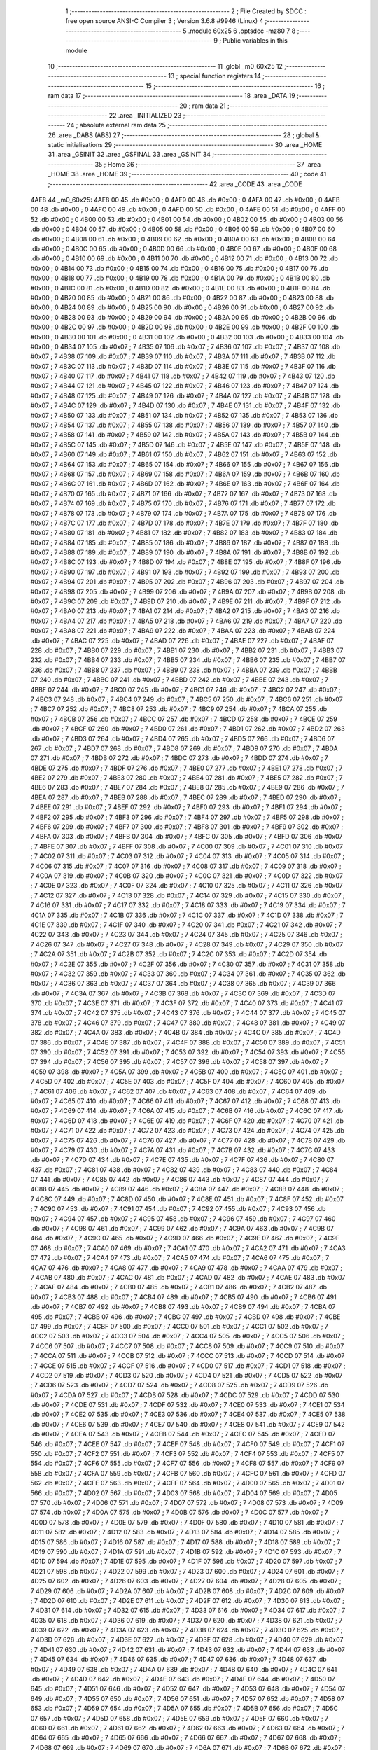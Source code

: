                               1 ;--------------------------------------------------------
                              2 ; File Created by SDCC : free open source ANSI-C Compiler
                              3 ; Version 3.6.8 #9946 (Linux)
                              4 ;--------------------------------------------------------
                              5 	.module 60x25
                              6 	.optsdcc -mz80
                              7 	
                              8 ;--------------------------------------------------------
                              9 ; Public variables in this module
                             10 ;--------------------------------------------------------
                             11 	.globl _m0_60x25
                             12 ;--------------------------------------------------------
                             13 ; special function registers
                             14 ;--------------------------------------------------------
                             15 ;--------------------------------------------------------
                             16 ; ram data
                             17 ;--------------------------------------------------------
                             18 	.area _DATA
                             19 ;--------------------------------------------------------
                             20 ; ram data
                             21 ;--------------------------------------------------------
                             22 	.area _INITIALIZED
                             23 ;--------------------------------------------------------
                             24 ; absolute external ram data
                             25 ;--------------------------------------------------------
                             26 	.area _DABS (ABS)
                             27 ;--------------------------------------------------------
                             28 ; global & static initialisations
                             29 ;--------------------------------------------------------
                             30 	.area _HOME
                             31 	.area _GSINIT
                             32 	.area _GSFINAL
                             33 	.area _GSINIT
                             34 ;--------------------------------------------------------
                             35 ; Home
                             36 ;--------------------------------------------------------
                             37 	.area _HOME
                             38 	.area _HOME
                             39 ;--------------------------------------------------------
                             40 ; code
                             41 ;--------------------------------------------------------
                             42 	.area _CODE
                             43 	.area _CODE
   4AF8                      44 _m0_60x25:
   4AF8 00                   45 	.db #0x00	; 0
   4AF9 00                   46 	.db #0x00	; 0
   4AFA 00                   47 	.db #0x00	; 0
   4AFB 00                   48 	.db #0x00	; 0
   4AFC 00                   49 	.db #0x00	; 0
   4AFD 00                   50 	.db #0x00	; 0
   4AFE 00                   51 	.db #0x00	; 0
   4AFF 00                   52 	.db #0x00	; 0
   4B00 00                   53 	.db #0x00	; 0
   4B01 00                   54 	.db #0x00	; 0
   4B02 00                   55 	.db #0x00	; 0
   4B03 00                   56 	.db #0x00	; 0
   4B04 00                   57 	.db #0x00	; 0
   4B05 00                   58 	.db #0x00	; 0
   4B06 00                   59 	.db #0x00	; 0
   4B07 00                   60 	.db #0x00	; 0
   4B08 00                   61 	.db #0x00	; 0
   4B09 00                   62 	.db #0x00	; 0
   4B0A 00                   63 	.db #0x00	; 0
   4B0B 00                   64 	.db #0x00	; 0
   4B0C 00                   65 	.db #0x00	; 0
   4B0D 00                   66 	.db #0x00	; 0
   4B0E 00                   67 	.db #0x00	; 0
   4B0F 00                   68 	.db #0x00	; 0
   4B10 00                   69 	.db #0x00	; 0
   4B11 00                   70 	.db #0x00	; 0
   4B12 00                   71 	.db #0x00	; 0
   4B13 00                   72 	.db #0x00	; 0
   4B14 00                   73 	.db #0x00	; 0
   4B15 00                   74 	.db #0x00	; 0
   4B16 00                   75 	.db #0x00	; 0
   4B17 00                   76 	.db #0x00	; 0
   4B18 00                   77 	.db #0x00	; 0
   4B19 00                   78 	.db #0x00	; 0
   4B1A 00                   79 	.db #0x00	; 0
   4B1B 00                   80 	.db #0x00	; 0
   4B1C 00                   81 	.db #0x00	; 0
   4B1D 00                   82 	.db #0x00	; 0
   4B1E 00                   83 	.db #0x00	; 0
   4B1F 00                   84 	.db #0x00	; 0
   4B20 00                   85 	.db #0x00	; 0
   4B21 00                   86 	.db #0x00	; 0
   4B22 00                   87 	.db #0x00	; 0
   4B23 00                   88 	.db #0x00	; 0
   4B24 00                   89 	.db #0x00	; 0
   4B25 00                   90 	.db #0x00	; 0
   4B26 00                   91 	.db #0x00	; 0
   4B27 00                   92 	.db #0x00	; 0
   4B28 00                   93 	.db #0x00	; 0
   4B29 00                   94 	.db #0x00	; 0
   4B2A 00                   95 	.db #0x00	; 0
   4B2B 00                   96 	.db #0x00	; 0
   4B2C 00                   97 	.db #0x00	; 0
   4B2D 00                   98 	.db #0x00	; 0
   4B2E 00                   99 	.db #0x00	; 0
   4B2F 00                  100 	.db #0x00	; 0
   4B30 00                  101 	.db #0x00	; 0
   4B31 00                  102 	.db #0x00	; 0
   4B32 00                  103 	.db #0x00	; 0
   4B33 00                  104 	.db #0x00	; 0
   4B34 07                  105 	.db #0x07	; 7
   4B35 07                  106 	.db #0x07	; 7
   4B36 07                  107 	.db #0x07	; 7
   4B37 07                  108 	.db #0x07	; 7
   4B38 07                  109 	.db #0x07	; 7
   4B39 07                  110 	.db #0x07	; 7
   4B3A 07                  111 	.db #0x07	; 7
   4B3B 07                  112 	.db #0x07	; 7
   4B3C 07                  113 	.db #0x07	; 7
   4B3D 07                  114 	.db #0x07	; 7
   4B3E 07                  115 	.db #0x07	; 7
   4B3F 07                  116 	.db #0x07	; 7
   4B40 07                  117 	.db #0x07	; 7
   4B41 07                  118 	.db #0x07	; 7
   4B42 07                  119 	.db #0x07	; 7
   4B43 07                  120 	.db #0x07	; 7
   4B44 07                  121 	.db #0x07	; 7
   4B45 07                  122 	.db #0x07	; 7
   4B46 07                  123 	.db #0x07	; 7
   4B47 07                  124 	.db #0x07	; 7
   4B48 07                  125 	.db #0x07	; 7
   4B49 07                  126 	.db #0x07	; 7
   4B4A 07                  127 	.db #0x07	; 7
   4B4B 07                  128 	.db #0x07	; 7
   4B4C 07                  129 	.db #0x07	; 7
   4B4D 07                  130 	.db #0x07	; 7
   4B4E 07                  131 	.db #0x07	; 7
   4B4F 07                  132 	.db #0x07	; 7
   4B50 07                  133 	.db #0x07	; 7
   4B51 07                  134 	.db #0x07	; 7
   4B52 07                  135 	.db #0x07	; 7
   4B53 07                  136 	.db #0x07	; 7
   4B54 07                  137 	.db #0x07	; 7
   4B55 07                  138 	.db #0x07	; 7
   4B56 07                  139 	.db #0x07	; 7
   4B57 07                  140 	.db #0x07	; 7
   4B58 07                  141 	.db #0x07	; 7
   4B59 07                  142 	.db #0x07	; 7
   4B5A 07                  143 	.db #0x07	; 7
   4B5B 07                  144 	.db #0x07	; 7
   4B5C 07                  145 	.db #0x07	; 7
   4B5D 07                  146 	.db #0x07	; 7
   4B5E 07                  147 	.db #0x07	; 7
   4B5F 07                  148 	.db #0x07	; 7
   4B60 07                  149 	.db #0x07	; 7
   4B61 07                  150 	.db #0x07	; 7
   4B62 07                  151 	.db #0x07	; 7
   4B63 07                  152 	.db #0x07	; 7
   4B64 07                  153 	.db #0x07	; 7
   4B65 07                  154 	.db #0x07	; 7
   4B66 07                  155 	.db #0x07	; 7
   4B67 07                  156 	.db #0x07	; 7
   4B68 07                  157 	.db #0x07	; 7
   4B69 07                  158 	.db #0x07	; 7
   4B6A 07                  159 	.db #0x07	; 7
   4B6B 07                  160 	.db #0x07	; 7
   4B6C 07                  161 	.db #0x07	; 7
   4B6D 07                  162 	.db #0x07	; 7
   4B6E 07                  163 	.db #0x07	; 7
   4B6F 07                  164 	.db #0x07	; 7
   4B70 07                  165 	.db #0x07	; 7
   4B71 07                  166 	.db #0x07	; 7
   4B72 07                  167 	.db #0x07	; 7
   4B73 07                  168 	.db #0x07	; 7
   4B74 07                  169 	.db #0x07	; 7
   4B75 07                  170 	.db #0x07	; 7
   4B76 07                  171 	.db #0x07	; 7
   4B77 07                  172 	.db #0x07	; 7
   4B78 07                  173 	.db #0x07	; 7
   4B79 07                  174 	.db #0x07	; 7
   4B7A 07                  175 	.db #0x07	; 7
   4B7B 07                  176 	.db #0x07	; 7
   4B7C 07                  177 	.db #0x07	; 7
   4B7D 07                  178 	.db #0x07	; 7
   4B7E 07                  179 	.db #0x07	; 7
   4B7F 07                  180 	.db #0x07	; 7
   4B80 07                  181 	.db #0x07	; 7
   4B81 07                  182 	.db #0x07	; 7
   4B82 07                  183 	.db #0x07	; 7
   4B83 07                  184 	.db #0x07	; 7
   4B84 07                  185 	.db #0x07	; 7
   4B85 07                  186 	.db #0x07	; 7
   4B86 07                  187 	.db #0x07	; 7
   4B87 07                  188 	.db #0x07	; 7
   4B88 07                  189 	.db #0x07	; 7
   4B89 07                  190 	.db #0x07	; 7
   4B8A 07                  191 	.db #0x07	; 7
   4B8B 07                  192 	.db #0x07	; 7
   4B8C 07                  193 	.db #0x07	; 7
   4B8D 07                  194 	.db #0x07	; 7
   4B8E 07                  195 	.db #0x07	; 7
   4B8F 07                  196 	.db #0x07	; 7
   4B90 07                  197 	.db #0x07	; 7
   4B91 07                  198 	.db #0x07	; 7
   4B92 07                  199 	.db #0x07	; 7
   4B93 07                  200 	.db #0x07	; 7
   4B94 07                  201 	.db #0x07	; 7
   4B95 07                  202 	.db #0x07	; 7
   4B96 07                  203 	.db #0x07	; 7
   4B97 07                  204 	.db #0x07	; 7
   4B98 07                  205 	.db #0x07	; 7
   4B99 07                  206 	.db #0x07	; 7
   4B9A 07                  207 	.db #0x07	; 7
   4B9B 07                  208 	.db #0x07	; 7
   4B9C 07                  209 	.db #0x07	; 7
   4B9D 07                  210 	.db #0x07	; 7
   4B9E 07                  211 	.db #0x07	; 7
   4B9F 07                  212 	.db #0x07	; 7
   4BA0 07                  213 	.db #0x07	; 7
   4BA1 07                  214 	.db #0x07	; 7
   4BA2 07                  215 	.db #0x07	; 7
   4BA3 07                  216 	.db #0x07	; 7
   4BA4 07                  217 	.db #0x07	; 7
   4BA5 07                  218 	.db #0x07	; 7
   4BA6 07                  219 	.db #0x07	; 7
   4BA7 07                  220 	.db #0x07	; 7
   4BA8 07                  221 	.db #0x07	; 7
   4BA9 07                  222 	.db #0x07	; 7
   4BAA 07                  223 	.db #0x07	; 7
   4BAB 07                  224 	.db #0x07	; 7
   4BAC 07                  225 	.db #0x07	; 7
   4BAD 07                  226 	.db #0x07	; 7
   4BAE 07                  227 	.db #0x07	; 7
   4BAF 07                  228 	.db #0x07	; 7
   4BB0 07                  229 	.db #0x07	; 7
   4BB1 07                  230 	.db #0x07	; 7
   4BB2 07                  231 	.db #0x07	; 7
   4BB3 07                  232 	.db #0x07	; 7
   4BB4 07                  233 	.db #0x07	; 7
   4BB5 07                  234 	.db #0x07	; 7
   4BB6 07                  235 	.db #0x07	; 7
   4BB7 07                  236 	.db #0x07	; 7
   4BB8 07                  237 	.db #0x07	; 7
   4BB9 07                  238 	.db #0x07	; 7
   4BBA 07                  239 	.db #0x07	; 7
   4BBB 07                  240 	.db #0x07	; 7
   4BBC 07                  241 	.db #0x07	; 7
   4BBD 07                  242 	.db #0x07	; 7
   4BBE 07                  243 	.db #0x07	; 7
   4BBF 07                  244 	.db #0x07	; 7
   4BC0 07                  245 	.db #0x07	; 7
   4BC1 07                  246 	.db #0x07	; 7
   4BC2 07                  247 	.db #0x07	; 7
   4BC3 07                  248 	.db #0x07	; 7
   4BC4 07                  249 	.db #0x07	; 7
   4BC5 07                  250 	.db #0x07	; 7
   4BC6 07                  251 	.db #0x07	; 7
   4BC7 07                  252 	.db #0x07	; 7
   4BC8 07                  253 	.db #0x07	; 7
   4BC9 07                  254 	.db #0x07	; 7
   4BCA 07                  255 	.db #0x07	; 7
   4BCB 07                  256 	.db #0x07	; 7
   4BCC 07                  257 	.db #0x07	; 7
   4BCD 07                  258 	.db #0x07	; 7
   4BCE 07                  259 	.db #0x07	; 7
   4BCF 07                  260 	.db #0x07	; 7
   4BD0 07                  261 	.db #0x07	; 7
   4BD1 07                  262 	.db #0x07	; 7
   4BD2 07                  263 	.db #0x07	; 7
   4BD3 07                  264 	.db #0x07	; 7
   4BD4 07                  265 	.db #0x07	; 7
   4BD5 07                  266 	.db #0x07	; 7
   4BD6 07                  267 	.db #0x07	; 7
   4BD7 07                  268 	.db #0x07	; 7
   4BD8 07                  269 	.db #0x07	; 7
   4BD9 07                  270 	.db #0x07	; 7
   4BDA 07                  271 	.db #0x07	; 7
   4BDB 07                  272 	.db #0x07	; 7
   4BDC 07                  273 	.db #0x07	; 7
   4BDD 07                  274 	.db #0x07	; 7
   4BDE 07                  275 	.db #0x07	; 7
   4BDF 07                  276 	.db #0x07	; 7
   4BE0 07                  277 	.db #0x07	; 7
   4BE1 07                  278 	.db #0x07	; 7
   4BE2 07                  279 	.db #0x07	; 7
   4BE3 07                  280 	.db #0x07	; 7
   4BE4 07                  281 	.db #0x07	; 7
   4BE5 07                  282 	.db #0x07	; 7
   4BE6 07                  283 	.db #0x07	; 7
   4BE7 07                  284 	.db #0x07	; 7
   4BE8 07                  285 	.db #0x07	; 7
   4BE9 07                  286 	.db #0x07	; 7
   4BEA 07                  287 	.db #0x07	; 7
   4BEB 07                  288 	.db #0x07	; 7
   4BEC 07                  289 	.db #0x07	; 7
   4BED 07                  290 	.db #0x07	; 7
   4BEE 07                  291 	.db #0x07	; 7
   4BEF 07                  292 	.db #0x07	; 7
   4BF0 07                  293 	.db #0x07	; 7
   4BF1 07                  294 	.db #0x07	; 7
   4BF2 07                  295 	.db #0x07	; 7
   4BF3 07                  296 	.db #0x07	; 7
   4BF4 07                  297 	.db #0x07	; 7
   4BF5 07                  298 	.db #0x07	; 7
   4BF6 07                  299 	.db #0x07	; 7
   4BF7 07                  300 	.db #0x07	; 7
   4BF8 07                  301 	.db #0x07	; 7
   4BF9 07                  302 	.db #0x07	; 7
   4BFA 07                  303 	.db #0x07	; 7
   4BFB 07                  304 	.db #0x07	; 7
   4BFC 07                  305 	.db #0x07	; 7
   4BFD 07                  306 	.db #0x07	; 7
   4BFE 07                  307 	.db #0x07	; 7
   4BFF 07                  308 	.db #0x07	; 7
   4C00 07                  309 	.db #0x07	; 7
   4C01 07                  310 	.db #0x07	; 7
   4C02 07                  311 	.db #0x07	; 7
   4C03 07                  312 	.db #0x07	; 7
   4C04 07                  313 	.db #0x07	; 7
   4C05 07                  314 	.db #0x07	; 7
   4C06 07                  315 	.db #0x07	; 7
   4C07 07                  316 	.db #0x07	; 7
   4C08 07                  317 	.db #0x07	; 7
   4C09 07                  318 	.db #0x07	; 7
   4C0A 07                  319 	.db #0x07	; 7
   4C0B 07                  320 	.db #0x07	; 7
   4C0C 07                  321 	.db #0x07	; 7
   4C0D 07                  322 	.db #0x07	; 7
   4C0E 07                  323 	.db #0x07	; 7
   4C0F 07                  324 	.db #0x07	; 7
   4C10 07                  325 	.db #0x07	; 7
   4C11 07                  326 	.db #0x07	; 7
   4C12 07                  327 	.db #0x07	; 7
   4C13 07                  328 	.db #0x07	; 7
   4C14 07                  329 	.db #0x07	; 7
   4C15 07                  330 	.db #0x07	; 7
   4C16 07                  331 	.db #0x07	; 7
   4C17 07                  332 	.db #0x07	; 7
   4C18 07                  333 	.db #0x07	; 7
   4C19 07                  334 	.db #0x07	; 7
   4C1A 07                  335 	.db #0x07	; 7
   4C1B 07                  336 	.db #0x07	; 7
   4C1C 07                  337 	.db #0x07	; 7
   4C1D 07                  338 	.db #0x07	; 7
   4C1E 07                  339 	.db #0x07	; 7
   4C1F 07                  340 	.db #0x07	; 7
   4C20 07                  341 	.db #0x07	; 7
   4C21 07                  342 	.db #0x07	; 7
   4C22 07                  343 	.db #0x07	; 7
   4C23 07                  344 	.db #0x07	; 7
   4C24 07                  345 	.db #0x07	; 7
   4C25 07                  346 	.db #0x07	; 7
   4C26 07                  347 	.db #0x07	; 7
   4C27 07                  348 	.db #0x07	; 7
   4C28 07                  349 	.db #0x07	; 7
   4C29 07                  350 	.db #0x07	; 7
   4C2A 07                  351 	.db #0x07	; 7
   4C2B 07                  352 	.db #0x07	; 7
   4C2C 07                  353 	.db #0x07	; 7
   4C2D 07                  354 	.db #0x07	; 7
   4C2E 07                  355 	.db #0x07	; 7
   4C2F 07                  356 	.db #0x07	; 7
   4C30 07                  357 	.db #0x07	; 7
   4C31 07                  358 	.db #0x07	; 7
   4C32 07                  359 	.db #0x07	; 7
   4C33 07                  360 	.db #0x07	; 7
   4C34 07                  361 	.db #0x07	; 7
   4C35 07                  362 	.db #0x07	; 7
   4C36 07                  363 	.db #0x07	; 7
   4C37 07                  364 	.db #0x07	; 7
   4C38 07                  365 	.db #0x07	; 7
   4C39 07                  366 	.db #0x07	; 7
   4C3A 07                  367 	.db #0x07	; 7
   4C3B 07                  368 	.db #0x07	; 7
   4C3C 07                  369 	.db #0x07	; 7
   4C3D 07                  370 	.db #0x07	; 7
   4C3E 07                  371 	.db #0x07	; 7
   4C3F 07                  372 	.db #0x07	; 7
   4C40 07                  373 	.db #0x07	; 7
   4C41 07                  374 	.db #0x07	; 7
   4C42 07                  375 	.db #0x07	; 7
   4C43 07                  376 	.db #0x07	; 7
   4C44 07                  377 	.db #0x07	; 7
   4C45 07                  378 	.db #0x07	; 7
   4C46 07                  379 	.db #0x07	; 7
   4C47 07                  380 	.db #0x07	; 7
   4C48 07                  381 	.db #0x07	; 7
   4C49 07                  382 	.db #0x07	; 7
   4C4A 07                  383 	.db #0x07	; 7
   4C4B 07                  384 	.db #0x07	; 7
   4C4C 07                  385 	.db #0x07	; 7
   4C4D 07                  386 	.db #0x07	; 7
   4C4E 07                  387 	.db #0x07	; 7
   4C4F 07                  388 	.db #0x07	; 7
   4C50 07                  389 	.db #0x07	; 7
   4C51 07                  390 	.db #0x07	; 7
   4C52 07                  391 	.db #0x07	; 7
   4C53 07                  392 	.db #0x07	; 7
   4C54 07                  393 	.db #0x07	; 7
   4C55 07                  394 	.db #0x07	; 7
   4C56 07                  395 	.db #0x07	; 7
   4C57 07                  396 	.db #0x07	; 7
   4C58 07                  397 	.db #0x07	; 7
   4C59 07                  398 	.db #0x07	; 7
   4C5A 07                  399 	.db #0x07	; 7
   4C5B 07                  400 	.db #0x07	; 7
   4C5C 07                  401 	.db #0x07	; 7
   4C5D 07                  402 	.db #0x07	; 7
   4C5E 07                  403 	.db #0x07	; 7
   4C5F 07                  404 	.db #0x07	; 7
   4C60 07                  405 	.db #0x07	; 7
   4C61 07                  406 	.db #0x07	; 7
   4C62 07                  407 	.db #0x07	; 7
   4C63 07                  408 	.db #0x07	; 7
   4C64 07                  409 	.db #0x07	; 7
   4C65 07                  410 	.db #0x07	; 7
   4C66 07                  411 	.db #0x07	; 7
   4C67 07                  412 	.db #0x07	; 7
   4C68 07                  413 	.db #0x07	; 7
   4C69 07                  414 	.db #0x07	; 7
   4C6A 07                  415 	.db #0x07	; 7
   4C6B 07                  416 	.db #0x07	; 7
   4C6C 07                  417 	.db #0x07	; 7
   4C6D 07                  418 	.db #0x07	; 7
   4C6E 07                  419 	.db #0x07	; 7
   4C6F 07                  420 	.db #0x07	; 7
   4C70 07                  421 	.db #0x07	; 7
   4C71 07                  422 	.db #0x07	; 7
   4C72 07                  423 	.db #0x07	; 7
   4C73 07                  424 	.db #0x07	; 7
   4C74 07                  425 	.db #0x07	; 7
   4C75 07                  426 	.db #0x07	; 7
   4C76 07                  427 	.db #0x07	; 7
   4C77 07                  428 	.db #0x07	; 7
   4C78 07                  429 	.db #0x07	; 7
   4C79 07                  430 	.db #0x07	; 7
   4C7A 07                  431 	.db #0x07	; 7
   4C7B 07                  432 	.db #0x07	; 7
   4C7C 07                  433 	.db #0x07	; 7
   4C7D 07                  434 	.db #0x07	; 7
   4C7E 07                  435 	.db #0x07	; 7
   4C7F 07                  436 	.db #0x07	; 7
   4C80 07                  437 	.db #0x07	; 7
   4C81 07                  438 	.db #0x07	; 7
   4C82 07                  439 	.db #0x07	; 7
   4C83 07                  440 	.db #0x07	; 7
   4C84 07                  441 	.db #0x07	; 7
   4C85 07                  442 	.db #0x07	; 7
   4C86 07                  443 	.db #0x07	; 7
   4C87 07                  444 	.db #0x07	; 7
   4C88 07                  445 	.db #0x07	; 7
   4C89 07                  446 	.db #0x07	; 7
   4C8A 07                  447 	.db #0x07	; 7
   4C8B 07                  448 	.db #0x07	; 7
   4C8C 07                  449 	.db #0x07	; 7
   4C8D 07                  450 	.db #0x07	; 7
   4C8E 07                  451 	.db #0x07	; 7
   4C8F 07                  452 	.db #0x07	; 7
   4C90 07                  453 	.db #0x07	; 7
   4C91 07                  454 	.db #0x07	; 7
   4C92 07                  455 	.db #0x07	; 7
   4C93 07                  456 	.db #0x07	; 7
   4C94 07                  457 	.db #0x07	; 7
   4C95 07                  458 	.db #0x07	; 7
   4C96 07                  459 	.db #0x07	; 7
   4C97 07                  460 	.db #0x07	; 7
   4C98 07                  461 	.db #0x07	; 7
   4C99 07                  462 	.db #0x07	; 7
   4C9A 07                  463 	.db #0x07	; 7
   4C9B 07                  464 	.db #0x07	; 7
   4C9C 07                  465 	.db #0x07	; 7
   4C9D 07                  466 	.db #0x07	; 7
   4C9E 07                  467 	.db #0x07	; 7
   4C9F 07                  468 	.db #0x07	; 7
   4CA0 07                  469 	.db #0x07	; 7
   4CA1 07                  470 	.db #0x07	; 7
   4CA2 07                  471 	.db #0x07	; 7
   4CA3 07                  472 	.db #0x07	; 7
   4CA4 07                  473 	.db #0x07	; 7
   4CA5 07                  474 	.db #0x07	; 7
   4CA6 07                  475 	.db #0x07	; 7
   4CA7 07                  476 	.db #0x07	; 7
   4CA8 07                  477 	.db #0x07	; 7
   4CA9 07                  478 	.db #0x07	; 7
   4CAA 07                  479 	.db #0x07	; 7
   4CAB 07                  480 	.db #0x07	; 7
   4CAC 07                  481 	.db #0x07	; 7
   4CAD 07                  482 	.db #0x07	; 7
   4CAE 07                  483 	.db #0x07	; 7
   4CAF 07                  484 	.db #0x07	; 7
   4CB0 07                  485 	.db #0x07	; 7
   4CB1 07                  486 	.db #0x07	; 7
   4CB2 07                  487 	.db #0x07	; 7
   4CB3 07                  488 	.db #0x07	; 7
   4CB4 07                  489 	.db #0x07	; 7
   4CB5 07                  490 	.db #0x07	; 7
   4CB6 07                  491 	.db #0x07	; 7
   4CB7 07                  492 	.db #0x07	; 7
   4CB8 07                  493 	.db #0x07	; 7
   4CB9 07                  494 	.db #0x07	; 7
   4CBA 07                  495 	.db #0x07	; 7
   4CBB 07                  496 	.db #0x07	; 7
   4CBC 07                  497 	.db #0x07	; 7
   4CBD 07                  498 	.db #0x07	; 7
   4CBE 07                  499 	.db #0x07	; 7
   4CBF 07                  500 	.db #0x07	; 7
   4CC0 07                  501 	.db #0x07	; 7
   4CC1 07                  502 	.db #0x07	; 7
   4CC2 07                  503 	.db #0x07	; 7
   4CC3 07                  504 	.db #0x07	; 7
   4CC4 07                  505 	.db #0x07	; 7
   4CC5 07                  506 	.db #0x07	; 7
   4CC6 07                  507 	.db #0x07	; 7
   4CC7 07                  508 	.db #0x07	; 7
   4CC8 07                  509 	.db #0x07	; 7
   4CC9 07                  510 	.db #0x07	; 7
   4CCA 07                  511 	.db #0x07	; 7
   4CCB 07                  512 	.db #0x07	; 7
   4CCC 07                  513 	.db #0x07	; 7
   4CCD 07                  514 	.db #0x07	; 7
   4CCE 07                  515 	.db #0x07	; 7
   4CCF 07                  516 	.db #0x07	; 7
   4CD0 07                  517 	.db #0x07	; 7
   4CD1 07                  518 	.db #0x07	; 7
   4CD2 07                  519 	.db #0x07	; 7
   4CD3 07                  520 	.db #0x07	; 7
   4CD4 07                  521 	.db #0x07	; 7
   4CD5 07                  522 	.db #0x07	; 7
   4CD6 07                  523 	.db #0x07	; 7
   4CD7 07                  524 	.db #0x07	; 7
   4CD8 07                  525 	.db #0x07	; 7
   4CD9 07                  526 	.db #0x07	; 7
   4CDA 07                  527 	.db #0x07	; 7
   4CDB 07                  528 	.db #0x07	; 7
   4CDC 07                  529 	.db #0x07	; 7
   4CDD 07                  530 	.db #0x07	; 7
   4CDE 07                  531 	.db #0x07	; 7
   4CDF 07                  532 	.db #0x07	; 7
   4CE0 07                  533 	.db #0x07	; 7
   4CE1 07                  534 	.db #0x07	; 7
   4CE2 07                  535 	.db #0x07	; 7
   4CE3 07                  536 	.db #0x07	; 7
   4CE4 07                  537 	.db #0x07	; 7
   4CE5 07                  538 	.db #0x07	; 7
   4CE6 07                  539 	.db #0x07	; 7
   4CE7 07                  540 	.db #0x07	; 7
   4CE8 07                  541 	.db #0x07	; 7
   4CE9 07                  542 	.db #0x07	; 7
   4CEA 07                  543 	.db #0x07	; 7
   4CEB 07                  544 	.db #0x07	; 7
   4CEC 07                  545 	.db #0x07	; 7
   4CED 07                  546 	.db #0x07	; 7
   4CEE 07                  547 	.db #0x07	; 7
   4CEF 07                  548 	.db #0x07	; 7
   4CF0 07                  549 	.db #0x07	; 7
   4CF1 07                  550 	.db #0x07	; 7
   4CF2 07                  551 	.db #0x07	; 7
   4CF3 07                  552 	.db #0x07	; 7
   4CF4 07                  553 	.db #0x07	; 7
   4CF5 07                  554 	.db #0x07	; 7
   4CF6 07                  555 	.db #0x07	; 7
   4CF7 07                  556 	.db #0x07	; 7
   4CF8 07                  557 	.db #0x07	; 7
   4CF9 07                  558 	.db #0x07	; 7
   4CFA 07                  559 	.db #0x07	; 7
   4CFB 07                  560 	.db #0x07	; 7
   4CFC 07                  561 	.db #0x07	; 7
   4CFD 07                  562 	.db #0x07	; 7
   4CFE 07                  563 	.db #0x07	; 7
   4CFF 07                  564 	.db #0x07	; 7
   4D00 07                  565 	.db #0x07	; 7
   4D01 07                  566 	.db #0x07	; 7
   4D02 07                  567 	.db #0x07	; 7
   4D03 07                  568 	.db #0x07	; 7
   4D04 07                  569 	.db #0x07	; 7
   4D05 07                  570 	.db #0x07	; 7
   4D06 07                  571 	.db #0x07	; 7
   4D07 07                  572 	.db #0x07	; 7
   4D08 07                  573 	.db #0x07	; 7
   4D09 07                  574 	.db #0x07	; 7
   4D0A 07                  575 	.db #0x07	; 7
   4D0B 07                  576 	.db #0x07	; 7
   4D0C 07                  577 	.db #0x07	; 7
   4D0D 07                  578 	.db #0x07	; 7
   4D0E 07                  579 	.db #0x07	; 7
   4D0F 07                  580 	.db #0x07	; 7
   4D10 07                  581 	.db #0x07	; 7
   4D11 07                  582 	.db #0x07	; 7
   4D12 07                  583 	.db #0x07	; 7
   4D13 07                  584 	.db #0x07	; 7
   4D14 07                  585 	.db #0x07	; 7
   4D15 07                  586 	.db #0x07	; 7
   4D16 07                  587 	.db #0x07	; 7
   4D17 07                  588 	.db #0x07	; 7
   4D18 07                  589 	.db #0x07	; 7
   4D19 07                  590 	.db #0x07	; 7
   4D1A 07                  591 	.db #0x07	; 7
   4D1B 07                  592 	.db #0x07	; 7
   4D1C 07                  593 	.db #0x07	; 7
   4D1D 07                  594 	.db #0x07	; 7
   4D1E 07                  595 	.db #0x07	; 7
   4D1F 07                  596 	.db #0x07	; 7
   4D20 07                  597 	.db #0x07	; 7
   4D21 07                  598 	.db #0x07	; 7
   4D22 07                  599 	.db #0x07	; 7
   4D23 07                  600 	.db #0x07	; 7
   4D24 07                  601 	.db #0x07	; 7
   4D25 07                  602 	.db #0x07	; 7
   4D26 07                  603 	.db #0x07	; 7
   4D27 07                  604 	.db #0x07	; 7
   4D28 07                  605 	.db #0x07	; 7
   4D29 07                  606 	.db #0x07	; 7
   4D2A 07                  607 	.db #0x07	; 7
   4D2B 07                  608 	.db #0x07	; 7
   4D2C 07                  609 	.db #0x07	; 7
   4D2D 07                  610 	.db #0x07	; 7
   4D2E 07                  611 	.db #0x07	; 7
   4D2F 07                  612 	.db #0x07	; 7
   4D30 07                  613 	.db #0x07	; 7
   4D31 07                  614 	.db #0x07	; 7
   4D32 07                  615 	.db #0x07	; 7
   4D33 07                  616 	.db #0x07	; 7
   4D34 07                  617 	.db #0x07	; 7
   4D35 07                  618 	.db #0x07	; 7
   4D36 07                  619 	.db #0x07	; 7
   4D37 07                  620 	.db #0x07	; 7
   4D38 07                  621 	.db #0x07	; 7
   4D39 07                  622 	.db #0x07	; 7
   4D3A 07                  623 	.db #0x07	; 7
   4D3B 07                  624 	.db #0x07	; 7
   4D3C 07                  625 	.db #0x07	; 7
   4D3D 07                  626 	.db #0x07	; 7
   4D3E 07                  627 	.db #0x07	; 7
   4D3F 07                  628 	.db #0x07	; 7
   4D40 07                  629 	.db #0x07	; 7
   4D41 07                  630 	.db #0x07	; 7
   4D42 07                  631 	.db #0x07	; 7
   4D43 07                  632 	.db #0x07	; 7
   4D44 07                  633 	.db #0x07	; 7
   4D45 07                  634 	.db #0x07	; 7
   4D46 07                  635 	.db #0x07	; 7
   4D47 07                  636 	.db #0x07	; 7
   4D48 07                  637 	.db #0x07	; 7
   4D49 07                  638 	.db #0x07	; 7
   4D4A 07                  639 	.db #0x07	; 7
   4D4B 07                  640 	.db #0x07	; 7
   4D4C 07                  641 	.db #0x07	; 7
   4D4D 07                  642 	.db #0x07	; 7
   4D4E 07                  643 	.db #0x07	; 7
   4D4F 07                  644 	.db #0x07	; 7
   4D50 07                  645 	.db #0x07	; 7
   4D51 07                  646 	.db #0x07	; 7
   4D52 07                  647 	.db #0x07	; 7
   4D53 07                  648 	.db #0x07	; 7
   4D54 07                  649 	.db #0x07	; 7
   4D55 07                  650 	.db #0x07	; 7
   4D56 07                  651 	.db #0x07	; 7
   4D57 07                  652 	.db #0x07	; 7
   4D58 07                  653 	.db #0x07	; 7
   4D59 07                  654 	.db #0x07	; 7
   4D5A 07                  655 	.db #0x07	; 7
   4D5B 07                  656 	.db #0x07	; 7
   4D5C 07                  657 	.db #0x07	; 7
   4D5D 07                  658 	.db #0x07	; 7
   4D5E 07                  659 	.db #0x07	; 7
   4D5F 07                  660 	.db #0x07	; 7
   4D60 07                  661 	.db #0x07	; 7
   4D61 07                  662 	.db #0x07	; 7
   4D62 07                  663 	.db #0x07	; 7
   4D63 07                  664 	.db #0x07	; 7
   4D64 07                  665 	.db #0x07	; 7
   4D65 07                  666 	.db #0x07	; 7
   4D66 07                  667 	.db #0x07	; 7
   4D67 07                  668 	.db #0x07	; 7
   4D68 07                  669 	.db #0x07	; 7
   4D69 07                  670 	.db #0x07	; 7
   4D6A 07                  671 	.db #0x07	; 7
   4D6B 07                  672 	.db #0x07	; 7
   4D6C 07                  673 	.db #0x07	; 7
   4D6D 07                  674 	.db #0x07	; 7
   4D6E 07                  675 	.db #0x07	; 7
   4D6F 07                  676 	.db #0x07	; 7
   4D70 07                  677 	.db #0x07	; 7
   4D71 07                  678 	.db #0x07	; 7
   4D72 07                  679 	.db #0x07	; 7
   4D73 07                  680 	.db #0x07	; 7
   4D74 07                  681 	.db #0x07	; 7
   4D75 07                  682 	.db #0x07	; 7
   4D76 07                  683 	.db #0x07	; 7
   4D77 07                  684 	.db #0x07	; 7
   4D78 07                  685 	.db #0x07	; 7
   4D79 07                  686 	.db #0x07	; 7
   4D7A 07                  687 	.db #0x07	; 7
   4D7B 07                  688 	.db #0x07	; 7
   4D7C 07                  689 	.db #0x07	; 7
   4D7D 07                  690 	.db #0x07	; 7
   4D7E 07                  691 	.db #0x07	; 7
   4D7F 07                  692 	.db #0x07	; 7
   4D80 07                  693 	.db #0x07	; 7
   4D81 07                  694 	.db #0x07	; 7
   4D82 07                  695 	.db #0x07	; 7
   4D83 07                  696 	.db #0x07	; 7
   4D84 07                  697 	.db #0x07	; 7
   4D85 07                  698 	.db #0x07	; 7
   4D86 07                  699 	.db #0x07	; 7
   4D87 07                  700 	.db #0x07	; 7
   4D88 07                  701 	.db #0x07	; 7
   4D89 07                  702 	.db #0x07	; 7
   4D8A 07                  703 	.db #0x07	; 7
   4D8B 07                  704 	.db #0x07	; 7
   4D8C 07                  705 	.db #0x07	; 7
   4D8D 07                  706 	.db #0x07	; 7
   4D8E 07                  707 	.db #0x07	; 7
   4D8F 07                  708 	.db #0x07	; 7
   4D90 07                  709 	.db #0x07	; 7
   4D91 07                  710 	.db #0x07	; 7
   4D92 07                  711 	.db #0x07	; 7
   4D93 07                  712 	.db #0x07	; 7
   4D94 07                  713 	.db #0x07	; 7
   4D95 07                  714 	.db #0x07	; 7
   4D96 07                  715 	.db #0x07	; 7
   4D97 07                  716 	.db #0x07	; 7
   4D98 07                  717 	.db #0x07	; 7
   4D99 07                  718 	.db #0x07	; 7
   4D9A 07                  719 	.db #0x07	; 7
   4D9B 07                  720 	.db #0x07	; 7
   4D9C 07                  721 	.db #0x07	; 7
   4D9D 07                  722 	.db #0x07	; 7
   4D9E 07                  723 	.db #0x07	; 7
   4D9F 07                  724 	.db #0x07	; 7
   4DA0 07                  725 	.db #0x07	; 7
   4DA1 07                  726 	.db #0x07	; 7
   4DA2 07                  727 	.db #0x07	; 7
   4DA3 07                  728 	.db #0x07	; 7
   4DA4 07                  729 	.db #0x07	; 7
   4DA5 07                  730 	.db #0x07	; 7
   4DA6 07                  731 	.db #0x07	; 7
   4DA7 07                  732 	.db #0x07	; 7
   4DA8 07                  733 	.db #0x07	; 7
   4DA9 07                  734 	.db #0x07	; 7
   4DAA 07                  735 	.db #0x07	; 7
   4DAB 07                  736 	.db #0x07	; 7
   4DAC 07                  737 	.db #0x07	; 7
   4DAD 07                  738 	.db #0x07	; 7
   4DAE 07                  739 	.db #0x07	; 7
   4DAF 07                  740 	.db #0x07	; 7
   4DB0 07                  741 	.db #0x07	; 7
   4DB1 07                  742 	.db #0x07	; 7
   4DB2 07                  743 	.db #0x07	; 7
   4DB3 07                  744 	.db #0x07	; 7
   4DB4 07                  745 	.db #0x07	; 7
   4DB5 07                  746 	.db #0x07	; 7
   4DB6 07                  747 	.db #0x07	; 7
   4DB7 07                  748 	.db #0x07	; 7
   4DB8 07                  749 	.db #0x07	; 7
   4DB9 07                  750 	.db #0x07	; 7
   4DBA 07                  751 	.db #0x07	; 7
   4DBB 07                  752 	.db #0x07	; 7
   4DBC 07                  753 	.db #0x07	; 7
   4DBD 07                  754 	.db #0x07	; 7
   4DBE 07                  755 	.db #0x07	; 7
   4DBF 07                  756 	.db #0x07	; 7
   4DC0 07                  757 	.db #0x07	; 7
   4DC1 07                  758 	.db #0x07	; 7
   4DC2 07                  759 	.db #0x07	; 7
   4DC3 07                  760 	.db #0x07	; 7
   4DC4 07                  761 	.db #0x07	; 7
   4DC5 07                  762 	.db #0x07	; 7
   4DC6 07                  763 	.db #0x07	; 7
   4DC7 07                  764 	.db #0x07	; 7
   4DC8 07                  765 	.db #0x07	; 7
   4DC9 07                  766 	.db #0x07	; 7
   4DCA 07                  767 	.db #0x07	; 7
   4DCB 07                  768 	.db #0x07	; 7
   4DCC 07                  769 	.db #0x07	; 7
   4DCD 07                  770 	.db #0x07	; 7
   4DCE 07                  771 	.db #0x07	; 7
   4DCF 07                  772 	.db #0x07	; 7
   4DD0 07                  773 	.db #0x07	; 7
   4DD1 07                  774 	.db #0x07	; 7
   4DD2 07                  775 	.db #0x07	; 7
   4DD3 07                  776 	.db #0x07	; 7
   4DD4 07                  777 	.db #0x07	; 7
   4DD5 07                  778 	.db #0x07	; 7
   4DD6 07                  779 	.db #0x07	; 7
   4DD7 07                  780 	.db #0x07	; 7
   4DD8 07                  781 	.db #0x07	; 7
   4DD9 07                  782 	.db #0x07	; 7
   4DDA 07                  783 	.db #0x07	; 7
   4DDB 07                  784 	.db #0x07	; 7
   4DDC 07                  785 	.db #0x07	; 7
   4DDD 07                  786 	.db #0x07	; 7
   4DDE 07                  787 	.db #0x07	; 7
   4DDF 07                  788 	.db #0x07	; 7
   4DE0 07                  789 	.db #0x07	; 7
   4DE1 07                  790 	.db #0x07	; 7
   4DE2 07                  791 	.db #0x07	; 7
   4DE3 07                  792 	.db #0x07	; 7
   4DE4 07                  793 	.db #0x07	; 7
   4DE5 07                  794 	.db #0x07	; 7
   4DE6 07                  795 	.db #0x07	; 7
   4DE7 07                  796 	.db #0x07	; 7
   4DE8 07                  797 	.db #0x07	; 7
   4DE9 07                  798 	.db #0x07	; 7
   4DEA 07                  799 	.db #0x07	; 7
   4DEB 07                  800 	.db #0x07	; 7
   4DEC 07                  801 	.db #0x07	; 7
   4DED 07                  802 	.db #0x07	; 7
   4DEE 07                  803 	.db #0x07	; 7
   4DEF 07                  804 	.db #0x07	; 7
   4DF0 07                  805 	.db #0x07	; 7
   4DF1 07                  806 	.db #0x07	; 7
   4DF2 07                  807 	.db #0x07	; 7
   4DF3 07                  808 	.db #0x07	; 7
   4DF4 07                  809 	.db #0x07	; 7
   4DF5 07                  810 	.db #0x07	; 7
   4DF6 07                  811 	.db #0x07	; 7
   4DF7 07                  812 	.db #0x07	; 7
   4DF8 07                  813 	.db #0x07	; 7
   4DF9 07                  814 	.db #0x07	; 7
   4DFA 07                  815 	.db #0x07	; 7
   4DFB 07                  816 	.db #0x07	; 7
   4DFC 07                  817 	.db #0x07	; 7
   4DFD 07                  818 	.db #0x07	; 7
   4DFE 07                  819 	.db #0x07	; 7
   4DFF 07                  820 	.db #0x07	; 7
   4E00 07                  821 	.db #0x07	; 7
   4E01 07                  822 	.db #0x07	; 7
   4E02 07                  823 	.db #0x07	; 7
   4E03 07                  824 	.db #0x07	; 7
   4E04 07                  825 	.db #0x07	; 7
   4E05 07                  826 	.db #0x07	; 7
   4E06 07                  827 	.db #0x07	; 7
   4E07 07                  828 	.db #0x07	; 7
   4E08 07                  829 	.db #0x07	; 7
   4E09 07                  830 	.db #0x07	; 7
   4E0A 07                  831 	.db #0x07	; 7
   4E0B 07                  832 	.db #0x07	; 7
   4E0C 07                  833 	.db #0x07	; 7
   4E0D 07                  834 	.db #0x07	; 7
   4E0E 07                  835 	.db #0x07	; 7
   4E0F 07                  836 	.db #0x07	; 7
   4E10 07                  837 	.db #0x07	; 7
   4E11 07                  838 	.db #0x07	; 7
   4E12 07                  839 	.db #0x07	; 7
   4E13 07                  840 	.db #0x07	; 7
   4E14 07                  841 	.db #0x07	; 7
   4E15 07                  842 	.db #0x07	; 7
   4E16 07                  843 	.db #0x07	; 7
   4E17 07                  844 	.db #0x07	; 7
   4E18 07                  845 	.db #0x07	; 7
   4E19 07                  846 	.db #0x07	; 7
   4E1A 07                  847 	.db #0x07	; 7
   4E1B 07                  848 	.db #0x07	; 7
   4E1C 07                  849 	.db #0x07	; 7
   4E1D 07                  850 	.db #0x07	; 7
   4E1E 07                  851 	.db #0x07	; 7
   4E1F 07                  852 	.db #0x07	; 7
   4E20 07                  853 	.db #0x07	; 7
   4E21 07                  854 	.db #0x07	; 7
   4E22 07                  855 	.db #0x07	; 7
   4E23 07                  856 	.db #0x07	; 7
   4E24 07                  857 	.db #0x07	; 7
   4E25 07                  858 	.db #0x07	; 7
   4E26 07                  859 	.db #0x07	; 7
   4E27 07                  860 	.db #0x07	; 7
   4E28 07                  861 	.db #0x07	; 7
   4E29 07                  862 	.db #0x07	; 7
   4E2A 07                  863 	.db #0x07	; 7
   4E2B 07                  864 	.db #0x07	; 7
   4E2C 07                  865 	.db #0x07	; 7
   4E2D 07                  866 	.db #0x07	; 7
   4E2E 07                  867 	.db #0x07	; 7
   4E2F 07                  868 	.db #0x07	; 7
   4E30 07                  869 	.db #0x07	; 7
   4E31 07                  870 	.db #0x07	; 7
   4E32 07                  871 	.db #0x07	; 7
   4E33 07                  872 	.db #0x07	; 7
   4E34 07                  873 	.db #0x07	; 7
   4E35 07                  874 	.db #0x07	; 7
   4E36 07                  875 	.db #0x07	; 7
   4E37 07                  876 	.db #0x07	; 7
   4E38 07                  877 	.db #0x07	; 7
   4E39 07                  878 	.db #0x07	; 7
   4E3A 07                  879 	.db #0x07	; 7
   4E3B 07                  880 	.db #0x07	; 7
   4E3C 07                  881 	.db #0x07	; 7
   4E3D 07                  882 	.db #0x07	; 7
   4E3E 07                  883 	.db #0x07	; 7
   4E3F 07                  884 	.db #0x07	; 7
   4E40 07                  885 	.db #0x07	; 7
   4E41 07                  886 	.db #0x07	; 7
   4E42 07                  887 	.db #0x07	; 7
   4E43 07                  888 	.db #0x07	; 7
   4E44 07                  889 	.db #0x07	; 7
   4E45 07                  890 	.db #0x07	; 7
   4E46 07                  891 	.db #0x07	; 7
   4E47 07                  892 	.db #0x07	; 7
   4E48 07                  893 	.db #0x07	; 7
   4E49 07                  894 	.db #0x07	; 7
   4E4A 07                  895 	.db #0x07	; 7
   4E4B 07                  896 	.db #0x07	; 7
   4E4C 07                  897 	.db #0x07	; 7
   4E4D 07                  898 	.db #0x07	; 7
   4E4E 07                  899 	.db #0x07	; 7
   4E4F 07                  900 	.db #0x07	; 7
   4E50 07                  901 	.db #0x07	; 7
   4E51 07                  902 	.db #0x07	; 7
   4E52 07                  903 	.db #0x07	; 7
   4E53 07                  904 	.db #0x07	; 7
   4E54 07                  905 	.db #0x07	; 7
   4E55 07                  906 	.db #0x07	; 7
   4E56 07                  907 	.db #0x07	; 7
   4E57 07                  908 	.db #0x07	; 7
   4E58 07                  909 	.db #0x07	; 7
   4E59 07                  910 	.db #0x07	; 7
   4E5A 07                  911 	.db #0x07	; 7
   4E5B 07                  912 	.db #0x07	; 7
   4E5C 07                  913 	.db #0x07	; 7
   4E5D 07                  914 	.db #0x07	; 7
   4E5E 07                  915 	.db #0x07	; 7
   4E5F 07                  916 	.db #0x07	; 7
   4E60 07                  917 	.db #0x07	; 7
   4E61 07                  918 	.db #0x07	; 7
   4E62 07                  919 	.db #0x07	; 7
   4E63 07                  920 	.db #0x07	; 7
   4E64 07                  921 	.db #0x07	; 7
   4E65 07                  922 	.db #0x07	; 7
   4E66 07                  923 	.db #0x07	; 7
   4E67 07                  924 	.db #0x07	; 7
   4E68 07                  925 	.db #0x07	; 7
   4E69 07                  926 	.db #0x07	; 7
   4E6A 07                  927 	.db #0x07	; 7
   4E6B 07                  928 	.db #0x07	; 7
   4E6C 07                  929 	.db #0x07	; 7
   4E6D 07                  930 	.db #0x07	; 7
   4E6E 07                  931 	.db #0x07	; 7
   4E6F 07                  932 	.db #0x07	; 7
   4E70 07                  933 	.db #0x07	; 7
   4E71 07                  934 	.db #0x07	; 7
   4E72 07                  935 	.db #0x07	; 7
   4E73 07                  936 	.db #0x07	; 7
   4E74 07                  937 	.db #0x07	; 7
   4E75 07                  938 	.db #0x07	; 7
   4E76 07                  939 	.db #0x07	; 7
   4E77 07                  940 	.db #0x07	; 7
   4E78 07                  941 	.db #0x07	; 7
   4E79 07                  942 	.db #0x07	; 7
   4E7A 07                  943 	.db #0x07	; 7
   4E7B 07                  944 	.db #0x07	; 7
   4E7C 07                  945 	.db #0x07	; 7
   4E7D 07                  946 	.db #0x07	; 7
   4E7E 07                  947 	.db #0x07	; 7
   4E7F 07                  948 	.db #0x07	; 7
   4E80 07                  949 	.db #0x07	; 7
   4E81 07                  950 	.db #0x07	; 7
   4E82 07                  951 	.db #0x07	; 7
   4E83 07                  952 	.db #0x07	; 7
   4E84 07                  953 	.db #0x07	; 7
   4E85 07                  954 	.db #0x07	; 7
   4E86 07                  955 	.db #0x07	; 7
   4E87 07                  956 	.db #0x07	; 7
   4E88 07                  957 	.db #0x07	; 7
   4E89 07                  958 	.db #0x07	; 7
   4E8A 07                  959 	.db #0x07	; 7
   4E8B 07                  960 	.db #0x07	; 7
   4E8C 07                  961 	.db #0x07	; 7
   4E8D 07                  962 	.db #0x07	; 7
   4E8E 07                  963 	.db #0x07	; 7
   4E8F 07                  964 	.db #0x07	; 7
   4E90 07                  965 	.db #0x07	; 7
   4E91 07                  966 	.db #0x07	; 7
   4E92 07                  967 	.db #0x07	; 7
   4E93 07                  968 	.db #0x07	; 7
   4E94 07                  969 	.db #0x07	; 7
   4E95 07                  970 	.db #0x07	; 7
   4E96 07                  971 	.db #0x07	; 7
   4E97 07                  972 	.db #0x07	; 7
   4E98 07                  973 	.db #0x07	; 7
   4E99 07                  974 	.db #0x07	; 7
   4E9A 07                  975 	.db #0x07	; 7
   4E9B 07                  976 	.db #0x07	; 7
   4E9C 07                  977 	.db #0x07	; 7
   4E9D 07                  978 	.db #0x07	; 7
   4E9E 07                  979 	.db #0x07	; 7
   4E9F 07                  980 	.db #0x07	; 7
   4EA0 07                  981 	.db #0x07	; 7
   4EA1 07                  982 	.db #0x07	; 7
   4EA2 07                  983 	.db #0x07	; 7
   4EA3 07                  984 	.db #0x07	; 7
   4EA4 07                  985 	.db #0x07	; 7
   4EA5 07                  986 	.db #0x07	; 7
   4EA6 07                  987 	.db #0x07	; 7
   4EA7 07                  988 	.db #0x07	; 7
   4EA8 07                  989 	.db #0x07	; 7
   4EA9 07                  990 	.db #0x07	; 7
   4EAA 07                  991 	.db #0x07	; 7
   4EAB 07                  992 	.db #0x07	; 7
   4EAC 07                  993 	.db #0x07	; 7
   4EAD 07                  994 	.db #0x07	; 7
   4EAE 07                  995 	.db #0x07	; 7
   4EAF 07                  996 	.db #0x07	; 7
   4EB0 07                  997 	.db #0x07	; 7
   4EB1 07                  998 	.db #0x07	; 7
   4EB2 07                  999 	.db #0x07	; 7
   4EB3 07                 1000 	.db #0x07	; 7
   4EB4 07                 1001 	.db #0x07	; 7
   4EB5 07                 1002 	.db #0x07	; 7
   4EB6 07                 1003 	.db #0x07	; 7
   4EB7 07                 1004 	.db #0x07	; 7
   4EB8 07                 1005 	.db #0x07	; 7
   4EB9 07                 1006 	.db #0x07	; 7
   4EBA 07                 1007 	.db #0x07	; 7
   4EBB 07                 1008 	.db #0x07	; 7
   4EBC 07                 1009 	.db #0x07	; 7
   4EBD 07                 1010 	.db #0x07	; 7
   4EBE 07                 1011 	.db #0x07	; 7
   4EBF 07                 1012 	.db #0x07	; 7
   4EC0 07                 1013 	.db #0x07	; 7
   4EC1 07                 1014 	.db #0x07	; 7
   4EC2 07                 1015 	.db #0x07	; 7
   4EC3 07                 1016 	.db #0x07	; 7
   4EC4 07                 1017 	.db #0x07	; 7
   4EC5 07                 1018 	.db #0x07	; 7
   4EC6 07                 1019 	.db #0x07	; 7
   4EC7 07                 1020 	.db #0x07	; 7
   4EC8 07                 1021 	.db #0x07	; 7
   4EC9 07                 1022 	.db #0x07	; 7
   4ECA 07                 1023 	.db #0x07	; 7
   4ECB 07                 1024 	.db #0x07	; 7
   4ECC 07                 1025 	.db #0x07	; 7
   4ECD 07                 1026 	.db #0x07	; 7
   4ECE 07                 1027 	.db #0x07	; 7
   4ECF 07                 1028 	.db #0x07	; 7
   4ED0 07                 1029 	.db #0x07	; 7
   4ED1 07                 1030 	.db #0x07	; 7
   4ED2 07                 1031 	.db #0x07	; 7
   4ED3 07                 1032 	.db #0x07	; 7
   4ED4 07                 1033 	.db #0x07	; 7
   4ED5 07                 1034 	.db #0x07	; 7
   4ED6 07                 1035 	.db #0x07	; 7
   4ED7 07                 1036 	.db #0x07	; 7
   4ED8 07                 1037 	.db #0x07	; 7
   4ED9 07                 1038 	.db #0x07	; 7
   4EDA 07                 1039 	.db #0x07	; 7
   4EDB 07                 1040 	.db #0x07	; 7
   4EDC 07                 1041 	.db #0x07	; 7
   4EDD 07                 1042 	.db #0x07	; 7
   4EDE 07                 1043 	.db #0x07	; 7
   4EDF 07                 1044 	.db #0x07	; 7
   4EE0 07                 1045 	.db #0x07	; 7
   4EE1 07                 1046 	.db #0x07	; 7
   4EE2 07                 1047 	.db #0x07	; 7
   4EE3 07                 1048 	.db #0x07	; 7
   4EE4 07                 1049 	.db #0x07	; 7
   4EE5 07                 1050 	.db #0x07	; 7
   4EE6 07                 1051 	.db #0x07	; 7
   4EE7 07                 1052 	.db #0x07	; 7
   4EE8 07                 1053 	.db #0x07	; 7
   4EE9 07                 1054 	.db #0x07	; 7
   4EEA 07                 1055 	.db #0x07	; 7
   4EEB 07                 1056 	.db #0x07	; 7
   4EEC 07                 1057 	.db #0x07	; 7
   4EED 07                 1058 	.db #0x07	; 7
   4EEE 07                 1059 	.db #0x07	; 7
   4EEF 07                 1060 	.db #0x07	; 7
   4EF0 07                 1061 	.db #0x07	; 7
   4EF1 07                 1062 	.db #0x07	; 7
   4EF2 07                 1063 	.db #0x07	; 7
   4EF3 07                 1064 	.db #0x07	; 7
   4EF4 07                 1065 	.db #0x07	; 7
   4EF5 07                 1066 	.db #0x07	; 7
   4EF6 07                 1067 	.db #0x07	; 7
   4EF7 07                 1068 	.db #0x07	; 7
   4EF8 07                 1069 	.db #0x07	; 7
   4EF9 07                 1070 	.db #0x07	; 7
   4EFA 07                 1071 	.db #0x07	; 7
   4EFB 07                 1072 	.db #0x07	; 7
   4EFC 07                 1073 	.db #0x07	; 7
   4EFD 07                 1074 	.db #0x07	; 7
   4EFE 07                 1075 	.db #0x07	; 7
   4EFF 07                 1076 	.db #0x07	; 7
   4F00 07                 1077 	.db #0x07	; 7
   4F01 07                 1078 	.db #0x07	; 7
   4F02 07                 1079 	.db #0x07	; 7
   4F03 07                 1080 	.db #0x07	; 7
   4F04 07                 1081 	.db #0x07	; 7
   4F05 07                 1082 	.db #0x07	; 7
   4F06 07                 1083 	.db #0x07	; 7
   4F07 07                 1084 	.db #0x07	; 7
   4F08 07                 1085 	.db #0x07	; 7
   4F09 07                 1086 	.db #0x07	; 7
   4F0A 07                 1087 	.db #0x07	; 7
   4F0B 07                 1088 	.db #0x07	; 7
   4F0C 07                 1089 	.db #0x07	; 7
   4F0D 07                 1090 	.db #0x07	; 7
   4F0E 07                 1091 	.db #0x07	; 7
   4F0F 07                 1092 	.db #0x07	; 7
   4F10 07                 1093 	.db #0x07	; 7
   4F11 07                 1094 	.db #0x07	; 7
   4F12 07                 1095 	.db #0x07	; 7
   4F13 07                 1096 	.db #0x07	; 7
   4F14 07                 1097 	.db #0x07	; 7
   4F15 07                 1098 	.db #0x07	; 7
   4F16 07                 1099 	.db #0x07	; 7
   4F17 07                 1100 	.db #0x07	; 7
   4F18 07                 1101 	.db #0x07	; 7
   4F19 07                 1102 	.db #0x07	; 7
   4F1A 07                 1103 	.db #0x07	; 7
   4F1B 07                 1104 	.db #0x07	; 7
   4F1C 07                 1105 	.db #0x07	; 7
   4F1D 07                 1106 	.db #0x07	; 7
   4F1E 07                 1107 	.db #0x07	; 7
   4F1F 07                 1108 	.db #0x07	; 7
   4F20 07                 1109 	.db #0x07	; 7
   4F21 07                 1110 	.db #0x07	; 7
   4F22 07                 1111 	.db #0x07	; 7
   4F23 07                 1112 	.db #0x07	; 7
   4F24 07                 1113 	.db #0x07	; 7
   4F25 07                 1114 	.db #0x07	; 7
   4F26 07                 1115 	.db #0x07	; 7
   4F27 07                 1116 	.db #0x07	; 7
   4F28 07                 1117 	.db #0x07	; 7
   4F29 07                 1118 	.db #0x07	; 7
   4F2A 07                 1119 	.db #0x07	; 7
   4F2B 07                 1120 	.db #0x07	; 7
   4F2C 07                 1121 	.db #0x07	; 7
   4F2D 07                 1122 	.db #0x07	; 7
   4F2E 07                 1123 	.db #0x07	; 7
   4F2F 07                 1124 	.db #0x07	; 7
   4F30 07                 1125 	.db #0x07	; 7
   4F31 07                 1126 	.db #0x07	; 7
   4F32 07                 1127 	.db #0x07	; 7
   4F33 07                 1128 	.db #0x07	; 7
   4F34 07                 1129 	.db #0x07	; 7
   4F35 07                 1130 	.db #0x07	; 7
   4F36 07                 1131 	.db #0x07	; 7
   4F37 07                 1132 	.db #0x07	; 7
   4F38 07                 1133 	.db #0x07	; 7
   4F39 07                 1134 	.db #0x07	; 7
   4F3A 07                 1135 	.db #0x07	; 7
   4F3B 07                 1136 	.db #0x07	; 7
   4F3C 07                 1137 	.db #0x07	; 7
   4F3D 07                 1138 	.db #0x07	; 7
   4F3E 07                 1139 	.db #0x07	; 7
   4F3F 07                 1140 	.db #0x07	; 7
   4F40 07                 1141 	.db #0x07	; 7
   4F41 07                 1142 	.db #0x07	; 7
   4F42 07                 1143 	.db #0x07	; 7
   4F43 07                 1144 	.db #0x07	; 7
   4F44 07                 1145 	.db #0x07	; 7
   4F45 07                 1146 	.db #0x07	; 7
   4F46 07                 1147 	.db #0x07	; 7
   4F47 07                 1148 	.db #0x07	; 7
   4F48 07                 1149 	.db #0x07	; 7
   4F49 07                 1150 	.db #0x07	; 7
   4F4A 07                 1151 	.db #0x07	; 7
   4F4B 07                 1152 	.db #0x07	; 7
   4F4C 07                 1153 	.db #0x07	; 7
   4F4D 07                 1154 	.db #0x07	; 7
   4F4E 07                 1155 	.db #0x07	; 7
   4F4F 07                 1156 	.db #0x07	; 7
   4F50 07                 1157 	.db #0x07	; 7
   4F51 07                 1158 	.db #0x07	; 7
   4F52 07                 1159 	.db #0x07	; 7
   4F53 07                 1160 	.db #0x07	; 7
   4F54 07                 1161 	.db #0x07	; 7
   4F55 07                 1162 	.db #0x07	; 7
   4F56 07                 1163 	.db #0x07	; 7
   4F57 07                 1164 	.db #0x07	; 7
   4F58 07                 1165 	.db #0x07	; 7
   4F59 07                 1166 	.db #0x07	; 7
   4F5A 07                 1167 	.db #0x07	; 7
   4F5B 07                 1168 	.db #0x07	; 7
   4F5C 07                 1169 	.db #0x07	; 7
   4F5D 07                 1170 	.db #0x07	; 7
   4F5E 07                 1171 	.db #0x07	; 7
   4F5F 07                 1172 	.db #0x07	; 7
   4F60 07                 1173 	.db #0x07	; 7
   4F61 07                 1174 	.db #0x07	; 7
   4F62 07                 1175 	.db #0x07	; 7
   4F63 07                 1176 	.db #0x07	; 7
   4F64 07                 1177 	.db #0x07	; 7
   4F65 02                 1178 	.db #0x02	; 2
   4F66 07                 1179 	.db #0x07	; 7
   4F67 07                 1180 	.db #0x07	; 7
   4F68 07                 1181 	.db #0x07	; 7
   4F69 07                 1182 	.db #0x07	; 7
   4F6A 07                 1183 	.db #0x07	; 7
   4F6B 07                 1184 	.db #0x07	; 7
   4F6C 07                 1185 	.db #0x07	; 7
   4F6D 07                 1186 	.db #0x07	; 7
   4F6E 07                 1187 	.db #0x07	; 7
   4F6F 07                 1188 	.db #0x07	; 7
   4F70 07                 1189 	.db #0x07	; 7
   4F71 07                 1190 	.db #0x07	; 7
   4F72 07                 1191 	.db #0x07	; 7
   4F73 07                 1192 	.db #0x07	; 7
   4F74 07                 1193 	.db #0x07	; 7
   4F75 07                 1194 	.db #0x07	; 7
   4F76 07                 1195 	.db #0x07	; 7
   4F77 07                 1196 	.db #0x07	; 7
   4F78 07                 1197 	.db #0x07	; 7
   4F79 07                 1198 	.db #0x07	; 7
   4F7A 07                 1199 	.db #0x07	; 7
   4F7B 07                 1200 	.db #0x07	; 7
   4F7C 07                 1201 	.db #0x07	; 7
   4F7D 07                 1202 	.db #0x07	; 7
   4F7E 07                 1203 	.db #0x07	; 7
   4F7F 07                 1204 	.db #0x07	; 7
   4F80 07                 1205 	.db #0x07	; 7
   4F81 07                 1206 	.db #0x07	; 7
   4F82 07                 1207 	.db #0x07	; 7
   4F83 07                 1208 	.db #0x07	; 7
   4F84 07                 1209 	.db #0x07	; 7
   4F85 07                 1210 	.db #0x07	; 7
   4F86 07                 1211 	.db #0x07	; 7
   4F87 07                 1212 	.db #0x07	; 7
   4F88 07                 1213 	.db #0x07	; 7
   4F89 07                 1214 	.db #0x07	; 7
   4F8A 07                 1215 	.db #0x07	; 7
   4F8B 07                 1216 	.db #0x07	; 7
   4F8C 07                 1217 	.db #0x07	; 7
   4F8D 07                 1218 	.db #0x07	; 7
   4F8E 07                 1219 	.db #0x07	; 7
   4F8F 07                 1220 	.db #0x07	; 7
   4F90 07                 1221 	.db #0x07	; 7
   4F91 07                 1222 	.db #0x07	; 7
   4F92 07                 1223 	.db #0x07	; 7
   4F93 07                 1224 	.db #0x07	; 7
   4F94 07                 1225 	.db #0x07	; 7
   4F95 07                 1226 	.db #0x07	; 7
   4F96 07                 1227 	.db #0x07	; 7
   4F97 07                 1228 	.db #0x07	; 7
   4F98 07                 1229 	.db #0x07	; 7
   4F99 07                 1230 	.db #0x07	; 7
   4F9A 02                 1231 	.db #0x02	; 2
   4F9B 02                 1232 	.db #0x02	; 2
   4F9C 07                 1233 	.db #0x07	; 7
   4F9D 07                 1234 	.db #0x07	; 7
   4F9E 07                 1235 	.db #0x07	; 7
   4F9F 07                 1236 	.db #0x07	; 7
   4FA0 02                 1237 	.db #0x02	; 2
   4FA1 02                 1238 	.db #0x02	; 2
   4FA2 02                 1239 	.db #0x02	; 2
   4FA3 07                 1240 	.db #0x07	; 7
   4FA4 07                 1241 	.db #0x07	; 7
   4FA5 07                 1242 	.db #0x07	; 7
   4FA6 07                 1243 	.db #0x07	; 7
   4FA7 07                 1244 	.db #0x07	; 7
   4FA8 07                 1245 	.db #0x07	; 7
   4FA9 07                 1246 	.db #0x07	; 7
   4FAA 07                 1247 	.db #0x07	; 7
   4FAB 07                 1248 	.db #0x07	; 7
   4FAC 07                 1249 	.db #0x07	; 7
   4FAD 07                 1250 	.db #0x07	; 7
   4FAE 07                 1251 	.db #0x07	; 7
   4FAF 07                 1252 	.db #0x07	; 7
   4FB0 07                 1253 	.db #0x07	; 7
   4FB1 07                 1254 	.db #0x07	; 7
   4FB2 07                 1255 	.db #0x07	; 7
   4FB3 07                 1256 	.db #0x07	; 7
   4FB4 07                 1257 	.db #0x07	; 7
   4FB5 07                 1258 	.db #0x07	; 7
   4FB6 07                 1259 	.db #0x07	; 7
   4FB7 07                 1260 	.db #0x07	; 7
   4FB8 07                 1261 	.db #0x07	; 7
   4FB9 07                 1262 	.db #0x07	; 7
   4FBA 07                 1263 	.db #0x07	; 7
   4FBB 07                 1264 	.db #0x07	; 7
   4FBC 07                 1265 	.db #0x07	; 7
   4FBD 07                 1266 	.db #0x07	; 7
   4FBE 07                 1267 	.db #0x07	; 7
   4FBF 07                 1268 	.db #0x07	; 7
   4FC0 07                 1269 	.db #0x07	; 7
   4FC1 07                 1270 	.db #0x07	; 7
   4FC2 07                 1271 	.db #0x07	; 7
   4FC3 07                 1272 	.db #0x07	; 7
   4FC4 07                 1273 	.db #0x07	; 7
   4FC5 07                 1274 	.db #0x07	; 7
   4FC6 07                 1275 	.db #0x07	; 7
   4FC7 07                 1276 	.db #0x07	; 7
   4FC8 02                 1277 	.db #0x02	; 2
   4FC9 02                 1278 	.db #0x02	; 2
   4FCA 07                 1279 	.db #0x07	; 7
   4FCB 07                 1280 	.db #0x07	; 7
   4FCC 07                 1281 	.db #0x07	; 7
   4FCD 07                 1282 	.db #0x07	; 7
   4FCE 02                 1283 	.db #0x02	; 2
   4FCF 02                 1284 	.db #0x02	; 2
   4FD0 02                 1285 	.db #0x02	; 2
   4FD1 07                 1286 	.db #0x07	; 7
   4FD2 07                 1287 	.db #0x07	; 7
   4FD3 07                 1288 	.db #0x07	; 7
   4FD4 07                 1289 	.db #0x07	; 7
   4FD5 02                 1290 	.db #0x02	; 2
   4FD6 02                 1291 	.db #0x02	; 2
   4FD7 07                 1292 	.db #0x07	; 7
   4FD8 02                 1293 	.db #0x02	; 2
   4FD9 07                 1294 	.db #0x07	; 7
   4FDA 07                 1295 	.db #0x07	; 7
   4FDB 07                 1296 	.db #0x07	; 7
   4FDC 02                 1297 	.db #0x02	; 2
   4FDD 07                 1298 	.db #0x07	; 7
   4FDE 02                 1299 	.db #0x02	; 2
   4FDF 02                 1300 	.db #0x02	; 2
   4FE0 07                 1301 	.db #0x07	; 7
   4FE1 07                 1302 	.db #0x07	; 7
   4FE2 02                 1303 	.db #0x02	; 2
   4FE3 02                 1304 	.db #0x02	; 2
   4FE4 07                 1305 	.db #0x07	; 7
   4FE5 07                 1306 	.db #0x07	; 7
   4FE6 07                 1307 	.db #0x07	; 7
   4FE7 02                 1308 	.db #0x02	; 2
   4FE8 07                 1309 	.db #0x07	; 7
   4FE9 07                 1310 	.db #0x07	; 7
   4FEA 07                 1311 	.db #0x07	; 7
   4FEB 07                 1312 	.db #0x07	; 7
   4FEC 07                 1313 	.db #0x07	; 7
   4FED 02                 1314 	.db #0x02	; 2
   4FEE 07                 1315 	.db #0x07	; 7
   4FEF 07                 1316 	.db #0x07	; 7
   4FF0 07                 1317 	.db #0x07	; 7
   4FF1 07                 1318 	.db #0x07	; 7
   4FF2 07                 1319 	.db #0x07	; 7
   4FF3 02                 1320 	.db #0x02	; 2
   4FF4 02                 1321 	.db #0x02	; 2
   4FF5 07                 1322 	.db #0x07	; 7
   4FF6 07                 1323 	.db #0x07	; 7
   4FF7 07                 1324 	.db #0x07	; 7
   4FF8 02                 1325 	.db #0x02	; 2
   4FF9 02                 1326 	.db #0x02	; 2
   4FFA 02                 1327 	.db #0x02	; 2
   4FFB 07                 1328 	.db #0x07	; 7
   4FFC 07                 1329 	.db #0x07	; 7
   4FFD 07                 1330 	.db #0x07	; 7
   4FFE 02                 1331 	.db #0x02	; 2
   4FFF 02                 1332 	.db #0x02	; 2
   5000 02                 1333 	.db #0x02	; 2
   5001 02                 1334 	.db #0x02	; 2
   5002 07                 1335 	.db #0x07	; 7
   5003 02                 1336 	.db #0x02	; 2
   5004 02                 1337 	.db #0x02	; 2
   5005 02                 1338 	.db #0x02	; 2
   5006 02                 1339 	.db #0x02	; 2
   5007 07                 1340 	.db #0x07	; 7
   5008 07                 1341 	.db #0x07	; 7
   5009 02                 1342 	.db #0x02	; 2
   500A 02                 1343 	.db #0x02	; 2
   500B 07                 1344 	.db #0x07	; 7
   500C 07                 1345 	.db #0x07	; 7
   500D 02                 1346 	.db #0x02	; 2
   500E 02                 1347 	.db #0x02	; 2
   500F 07                 1348 	.db #0x07	; 7
   5010 07                 1349 	.db #0x07	; 7
   5011 02                 1350 	.db #0x02	; 2
   5012 07                 1351 	.db #0x07	; 7
   5013 07                 1352 	.db #0x07	; 7
   5014 07                 1353 	.db #0x07	; 7
   5015 02                 1354 	.db #0x02	; 2
   5016 07                 1355 	.db #0x07	; 7
   5017 02                 1356 	.db #0x02	; 2
   5018 02                 1357 	.db #0x02	; 2
   5019 07                 1358 	.db #0x07	; 7
   501A 07                 1359 	.db #0x07	; 7
   501B 02                 1360 	.db #0x02	; 2
   501C 02                 1361 	.db #0x02	; 2
   501D 07                 1362 	.db #0x07	; 7
   501E 02                 1363 	.db #0x02	; 2
   501F 07                 1364 	.db #0x07	; 7
   5020 07                 1365 	.db #0x07	; 7
   5021 07                 1366 	.db #0x07	; 7
   5022 02                 1367 	.db #0x02	; 2
   5023 07                 1368 	.db #0x07	; 7
   5024 02                 1369 	.db #0x02	; 2
   5025 02                 1370 	.db #0x02	; 2
   5026 07                 1371 	.db #0x07	; 7
   5027 02                 1372 	.db #0x02	; 2
   5028 02                 1373 	.db #0x02	; 2
   5029 02                 1374 	.db #0x02	; 2
   502A 02                 1375 	.db #0x02	; 2
   502B 02                 1376 	.db #0x02	; 2
   502C 07                 1377 	.db #0x07	; 7
   502D 02                 1378 	.db #0x02	; 2
   502E 02                 1379 	.db #0x02	; 2
   502F 07                 1380 	.db #0x07	; 7
   5030 02                 1381 	.db #0x02	; 2
   5031 02                 1382 	.db #0x02	; 2
   5032 07                 1383 	.db #0x07	; 7
   5033 02                 1384 	.db #0x02	; 2
   5034 02                 1385 	.db #0x02	; 2
   5035 07                 1386 	.db #0x07	; 7
   5036 02                 1387 	.db #0x02	; 2
   5037 02                 1388 	.db #0x02	; 2
   5038 07                 1389 	.db #0x07	; 7
   5039 02                 1390 	.db #0x02	; 2
   503A 02                 1391 	.db #0x02	; 2
   503B 07                 1392 	.db #0x07	; 7
   503C 07                 1393 	.db #0x07	; 7
   503D 02                 1394 	.db #0x02	; 2
   503E 02                 1395 	.db #0x02	; 2
   503F 02                 1396 	.db #0x02	; 2
   5040 07                 1397 	.db #0x07	; 7
   5041 07                 1398 	.db #0x07	; 7
   5042 02                 1399 	.db #0x02	; 2
   5043 02                 1400 	.db #0x02	; 2
   5044 02                 1401 	.db #0x02	; 2
   5045 02                 1402 	.db #0x02	; 2
   5046 07                 1403 	.db #0x07	; 7
   5047 07                 1404 	.db #0x07	; 7
   5048 07                 1405 	.db #0x07	; 7
   5049 07                 1406 	.db #0x07	; 7
   504A 02                 1407 	.db #0x02	; 2
   504B 02                 1408 	.db #0x02	; 2
   504C 02                 1409 	.db #0x02	; 2
   504D 02                 1410 	.db #0x02	; 2
   504E 07                 1411 	.db #0x07	; 7
   504F 07                 1412 	.db #0x07	; 7
   5050 07                 1413 	.db #0x07	; 7
   5051 02                 1414 	.db #0x02	; 2
   5052 02                 1415 	.db #0x02	; 2
   5053 02                 1416 	.db #0x02	; 2
   5054 07                 1417 	.db #0x07	; 7
   5055 07                 1418 	.db #0x07	; 7
   5056 07                 1419 	.db #0x07	; 7
   5057 07                 1420 	.db #0x07	; 7
   5058 02                 1421 	.db #0x02	; 2
   5059 02                 1422 	.db #0x02	; 2
   505A 02                 1423 	.db #0x02	; 2
   505B 07                 1424 	.db #0x07	; 7
   505C 07                 1425 	.db #0x07	; 7
   505D 02                 1426 	.db #0x02	; 2
   505E 07                 1427 	.db #0x07	; 7
   505F 07                 1428 	.db #0x07	; 7
   5060 07                 1429 	.db #0x07	; 7
   5061 07                 1430 	.db #0x07	; 7
   5062 02                 1431 	.db #0x02	; 2
   5063 02                 1432 	.db #0x02	; 2
   5064 07                 1433 	.db #0x07	; 7
   5065 07                 1434 	.db #0x07	; 7
   5066 07                 1435 	.db #0x07	; 7
   5067 07                 1436 	.db #0x07	; 7
   5068 02                 1437 	.db #0x02	; 2
   5069 02                 1438 	.db #0x02	; 2
   506A 07                 1439 	.db #0x07	; 7
   506B 07                 1440 	.db #0x07	; 7
   506C 07                 1441 	.db #0x07	; 7
   506D 02                 1442 	.db #0x02	; 2
   506E 02                 1443 	.db #0x02	; 2
   506F 07                 1444 	.db #0x07	; 7
   5070 07                 1445 	.db #0x07	; 7
   5071 07                 1446 	.db #0x07	; 7
   5072 07                 1447 	.db #0x07	; 7
   5073 02                 1448 	.db #0x02	; 2
   5074 02                 1449 	.db #0x02	; 2
   5075 02                 1450 	.db #0x02	; 2
   5076 07                 1451 	.db #0x07	; 7
   5077 07                 1452 	.db #0x07	; 7
   5078 07                 1453 	.db #0x07	; 7
   5079 02                 1454 	.db #0x02	; 2
   507A 02                 1455 	.db #0x02	; 2
   507B 07                 1456 	.db #0x07	; 7
   507C 07                 1457 	.db #0x07	; 7
   507D 07                 1458 	.db #0x07	; 7
   507E 07                 1459 	.db #0x07	; 7
   507F 02                 1460 	.db #0x02	; 2
   5080 02                 1461 	.db #0x02	; 2
   5081 07                 1462 	.db #0x07	; 7
   5082 07                 1463 	.db #0x07	; 7
   5083 07                 1464 	.db #0x07	; 7
   5084 07                 1465 	.db #0x07	; 7
   5085 07                 1466 	.db #0x07	; 7
   5086 07                 1467 	.db #0x07	; 7
   5087 02                 1468 	.db #0x02	; 2
   5088 02                 1469 	.db #0x02	; 2
   5089 07                 1470 	.db #0x07	; 7
   508A 07                 1471 	.db #0x07	; 7
   508B 07                 1472 	.db #0x07	; 7
   508C 07                 1473 	.db #0x07	; 7
   508D 07                 1474 	.db #0x07	; 7
   508E 02                 1475 	.db #0x02	; 2
   508F 07                 1476 	.db #0x07	; 7
   5090 07                 1477 	.db #0x07	; 7
   5091 07                 1478 	.db #0x07	; 7
   5092 07                 1479 	.db #0x07	; 7
   5093 07                 1480 	.db #0x07	; 7
   5094 07                 1481 	.db #0x07	; 7
   5095 02                 1482 	.db #0x02	; 2
   5096 07                 1483 	.db #0x07	; 7
   5097 07                 1484 	.db #0x07	; 7
   5098 06                 1485 	.db #0x06	; 6
   5099 06                 1486 	.db #0x06	; 6
   509A 06                 1487 	.db #0x06	; 6
   509B 06                 1488 	.db #0x06	; 6
   509C 06                 1489 	.db #0x06	; 6
   509D 06                 1490 	.db #0x06	; 6
   509E 06                 1491 	.db #0x06	; 6
   509F 06                 1492 	.db #0x06	; 6
   50A0 06                 1493 	.db #0x06	; 6
   50A1 06                 1494 	.db #0x06	; 6
   50A2 06                 1495 	.db #0x06	; 6
   50A3 06                 1496 	.db #0x06	; 6
   50A4 06                 1497 	.db #0x06	; 6
   50A5 06                 1498 	.db #0x06	; 6
   50A6 06                 1499 	.db #0x06	; 6
   50A7 06                 1500 	.db #0x06	; 6
   50A8 06                 1501 	.db #0x06	; 6
   50A9 06                 1502 	.db #0x06	; 6
   50AA 06                 1503 	.db #0x06	; 6
   50AB 06                 1504 	.db #0x06	; 6
   50AC 06                 1505 	.db #0x06	; 6
   50AD 06                 1506 	.db #0x06	; 6
   50AE 06                 1507 	.db #0x06	; 6
   50AF 06                 1508 	.db #0x06	; 6
   50B0 02                 1509 	.db #0x02	; 2
   50B1 06                 1510 	.db #0x06	; 6
   50B2 06                 1511 	.db #0x06	; 6
   50B3 06                 1512 	.db #0x06	; 6
   50B4 06                 1513 	.db #0x06	; 6
   50B5 06                 1514 	.db #0x06	; 6
   50B6 06                 1515 	.db #0x06	; 6
   50B7 06                 1516 	.db #0x06	; 6
   50B8 06                 1517 	.db #0x06	; 6
   50B9 06                 1518 	.db #0x06	; 6
   50BA 06                 1519 	.db #0x06	; 6
   50BB 06                 1520 	.db #0x06	; 6
   50BC 06                 1521 	.db #0x06	; 6
   50BD 06                 1522 	.db #0x06	; 6
   50BE 06                 1523 	.db #0x06	; 6
   50BF 06                 1524 	.db #0x06	; 6
   50C0 06                 1525 	.db #0x06	; 6
   50C1 06                 1526 	.db #0x06	; 6
   50C2 06                 1527 	.db #0x06	; 6
   50C3 02                 1528 	.db #0x02	; 2
   50C4 06                 1529 	.db #0x06	; 6
   50C5 06                 1530 	.db #0x06	; 6
   50C6 06                 1531 	.db #0x06	; 6
   50C7 06                 1532 	.db #0x06	; 6
   50C8 06                 1533 	.db #0x06	; 6
   50C9 06                 1534 	.db #0x06	; 6
   50CA 06                 1535 	.db #0x06	; 6
   50CB 06                 1536 	.db #0x06	; 6
   50CC 06                 1537 	.db #0x06	; 6
   50CD 06                 1538 	.db #0x06	; 6
   50CE 06                 1539 	.db #0x06	; 6
   50CF 06                 1540 	.db #0x06	; 6
   50D0 06                 1541 	.db #0x06	; 6
   50D1 06                 1542 	.db #0x06	; 6
   50D2 06                 1543 	.db #0x06	; 6
   50D3 06                 1544 	.db #0x06	; 6
                           1545 	.area _INITIALIZER
                           1546 	.area _CABS (ABS)
